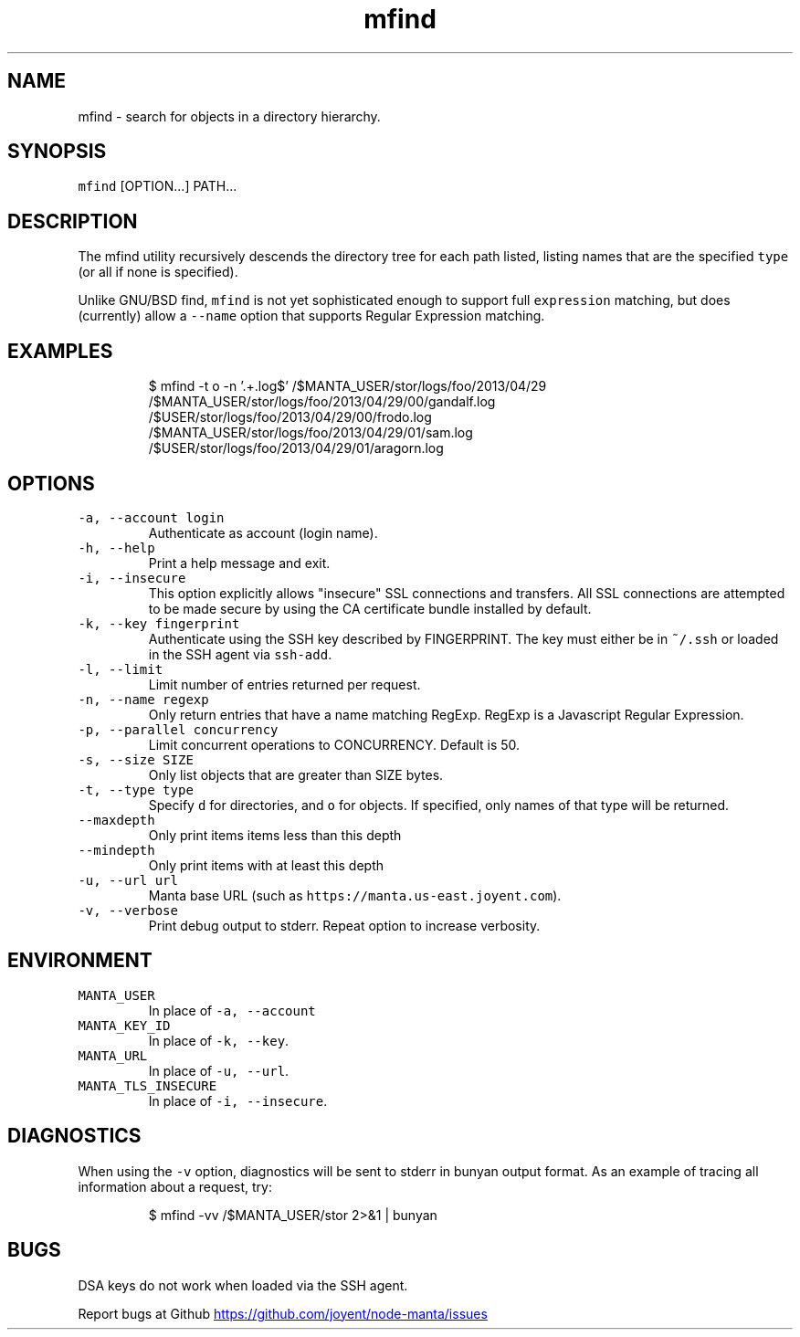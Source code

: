 .TH mfind 1 "May 2013" Manta "Manta Commands"
.SH NAME
.PP
mfind \- search for objects in a directory hierarchy.
.SH SYNOPSIS
.PP
\fB\fCmfind\fR [OPTION...] PATH...
.SH DESCRIPTION
.PP
The mfind utility recursively descends the directory tree for each path listed,
listing names that are the specified \fB\fCtype\fR (or all if none is specified).
.PP
Unlike GNU/BSD find, \fB\fCmfind\fR is not yet sophisticated enough to support full
\fB\fCexpression\fR matching, but does (currently) allow a \fB\fC--name\fR option that
supports Regular Expression matching.
.SH EXAMPLES
.PP
.RS
.nf
$ mfind -t o -n '.+.log$' /$MANTA_USER/stor/logs/foo/2013/04/29
/$MANTA_USER/stor/logs/foo/2013/04/29/00/gandalf.log
/$USER/stor/logs/foo/2013/04/29/00/frodo.log
/$MANTA_USER/stor/logs/foo/2013/04/29/01/sam.log
/$USER/stor/logs/foo/2013/04/29/01/aragorn.log
.fi
.RE
.SH OPTIONS
.TP
\fB\fC-a, --account login\fR
Authenticate as account (login name).
.TP
\fB\fC-h, --help\fR
Print a help message and exit.
.TP
\fB\fC-i, --insecure\fR
This option explicitly allows "insecure" SSL connections and transfers.  All
SSL connections are attempted to be made secure by using the CA certificate
bundle installed by default.
.TP
\fB\fC-k, --key fingerprint\fR
Authenticate using the SSH key described by FINGERPRINT.  The key must
either be in \fB\fC~/.ssh\fR or loaded in the SSH agent via \fB\fCssh-add\fR.
.TP
\fB\fC-l, --limit\fR
Limit number of entries returned per request.
.TP
\fB\fC-n, --name regexp\fR
Only return entries that have a name matching RegExp.  RegExp is a
Javascript Regular Expression.
.TP
\fB\fC-p, --parallel concurrency\fR
Limit concurrent operations to CONCURRENCY.  Default is 50.
.TP
\fB\fC-s, --size SIZE\fR
Only list objects that are greater than SIZE bytes.
.TP
\fB\fC-t, --type type\fR
Specify \fB\fCd\fR for directories, and \fB\fCo\fR for objects.  If specified, only names of
that type will be returned.
.TP
\fB\fC--maxdepth\fR
Only print items items less than this depth
.TP
\fB\fC--mindepth\fR
Only print items with at least this depth
.TP
\fB\fC-u, --url url\fR
Manta base URL (such as \fB\fChttps://manta.us-east.joyent.com\fR).
.TP
\fB\fC-v, --verbose\fR
Print debug output to stderr.  Repeat option to increase verbosity.
.SH ENVIRONMENT
.TP
\fB\fCMANTA_USER\fR
In place of \fB\fC-a, --account\fR
.TP
\fB\fCMANTA_KEY_ID\fR
In place of \fB\fC-k, --key\fR.
.TP
\fB\fCMANTA_URL\fR
In place of \fB\fC-u, --url\fR.
.TP
\fB\fCMANTA_TLS_INSECURE\fR
In place of \fB\fC-i, --insecure\fR.
.SH DIAGNOSTICS
.PP
When using the \fB\fC-v\fR option, diagnostics will be sent to stderr in bunyan
output format.  As an example of tracing all information about a request,
try:
.PP
.RS
.nf
$ mfind -vv /$MANTA_USER/stor 2>&1 | bunyan
.fi
.RE
.SH BUGS
.PP
DSA keys do not work when loaded via the SSH agent.
.PP
Report bugs at Github
.UR https://github.com/joyent/node-manta/issues
.UE
